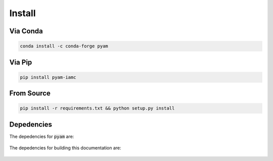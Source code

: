 .. _install:

Install
*******

Via Conda
~~~~~~~~~

.. code-block:: bash

    conda install -c conda-forge pyam

Via Pip
~~~~~~~

.. code-block:: bash

    pip install pyam-iamc

From Source
~~~~~~~~~~~

.. code-block:: bash

    pip install -r requirements.txt && python setup.py install

Depedencies
~~~~~~~~~~~

The depedencies for :code:`pyam` are:

  .. include:: ../../requirements.txt
	  :start-line: 1
	  :literal:

The depedencies for building this documentation are:

  .. include:: ../requirements.txt
	  :start-line: 1
	  :literal:

